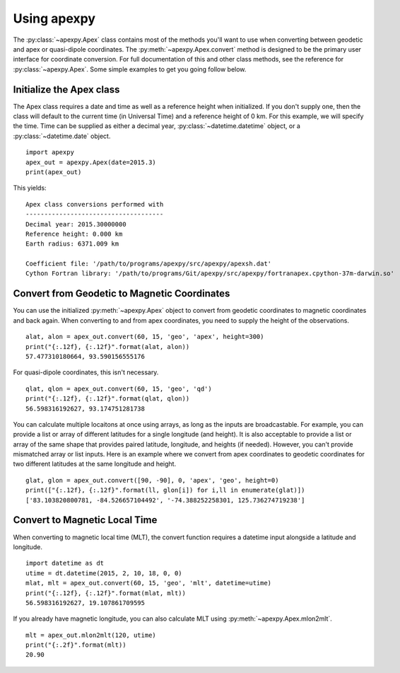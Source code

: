 .. _ex-convert:

Using apexpy
============

The :py:class:`~apexpy.Apex` class contains most of the methods you'll want to
use when converting between geodetic and apex or quasi-dipole coordinates.
The :py:meth:`~apexpy.Apex.convert` method is designed to be the primary user
interface for coordinate conversion.  For full documentation of this and other
class methods, see the reference for :py:class:`~apexpy.Apex`.  Some simple
examples to get you going follow below.


Initialize the Apex class
-------------------------

The Apex class requires a date and time as well as a reference height when
initialized.  If you don't supply one, then the class will default to the
current time (in Universal Time) and a reference height of 0 km.  For this
example, we will specify the time.  Time can be supplied as either a decimal
year, :py:class:`~datetime.datetime` object, or a :py:class:`~datetime.date`
object.
::

  import apexpy
  apex_out = apexpy.Apex(date=2015.3)
  print(apex_out)


This yields:
::
  
  Apex class conversions performed with
  -------------------------------------
  Decimal year: 2015.30000000
  Reference height: 0.000 km
  Earth radius: 6371.009 km

  Coefficient file: '/path/to/programs/apexpy/src/apexpy/apexsh.dat'
  Cython Fortran library: '/path/to/programs/Git/apexpy/src/apexpy/fortranapex.cpython-37m-darwin.so'


Convert from Geodetic to Magnetic Coordinates 
----------------------------------------------

You can use the initialized :py:meth:`~apexpy.Apex` object to convert from
geodetic coordinates to magnetic coordinates and back again.  When converting to
and from apex coordinates, you need to supply the height of the observations.
::

  alat, alon = apex_out.convert(60, 15, 'geo', 'apex', height=300)
  print("{:.12f}, {:.12f}".format(alat, alon))
  57.477310180664, 93.590156555176

For quasi-dipole coordinates, this isn't necessary.
::
  
  qlat, qlon = apex_out.convert(60, 15, 'geo', 'qd')
  print("{:.12f}, {:.12f}".format(qlat, qlon))
  56.598316192627, 93.174751281738

You can calculate multiple locaitons at once using arrays, as long as the
inputs are broadcastable.  For example, you can provide a list or array of
different latitudes for a single longitude (and height).  It is also acceptable
to provide a list or array of the same shape that provides paired latitude,
longitude, and heights (if needed).  However, you can't provide mismatched array
or list inputs.  Here is an example where we convert from apex coordinates to
geodetic coordinates for two different latitudes at the same longitude and
height.
::

  glat, glon = apex_out.convert([90, -90], 0, 'apex', 'geo', height=0)
  print(["{:.12f}, {:.12f}".format(ll, glon[i]) for i,ll in enumerate(glat)])
  ['83.103820800781, -84.526657104492', '-74.388252258301, 125.736274719238']


Convert to Magnetic Local Time
------------------------------

When converting to magnetic local time (MLT), the convert function requires
a datetime input alongside a latitude and longitude.
::

  import datetime as dt
  utime = dt.datetime(2015, 2, 10, 18, 0, 0)
  mlat, mlt = apex_out.convert(60, 15, 'geo', 'mlt', datetime=utime)
  print("{:.12f}, {:.12f}".format(mlat, mlt))
  56.598316192627, 19.107861709595


If you already have magnetic longitude, you can also calculate MLT using
:py:meth:`~apexpy.Apex.mlon2mlt`.
::

  mlt = apex_out.mlon2mlt(120, utime)
  print("{:.2f}".format(mlt))
  20.90
